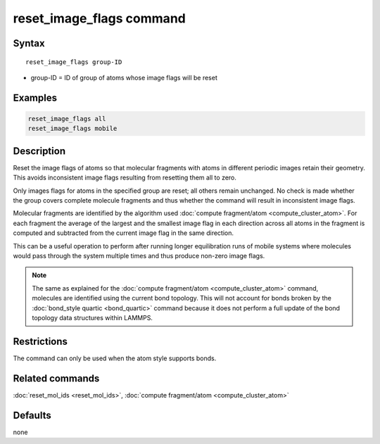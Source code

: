 .. index:: reset_image_flags

reset_image_flags command
=========================

Syntax
""""""

.. parsed-literal::

   reset_image_flags group-ID

* group-ID = ID of group of atoms whose image flags will be reset

Examples
""""""""

.. code-block:: LAMMPS

   reset_image_flags all
   reset_image_flags mobile

Description
"""""""""""

Reset the image flags of atoms so that molecular fragments with atoms in
different periodic images retain their geometry.  This avoids
inconsistent image flags resulting from resetting them all to zero.

Only images flags for atoms in the specified group are reset; all others
remain unchanged.  No check is made whether the group covers complete
molecule fragments and thus whether the command will result in
inconsistent image flags.

Molecular fragments are identified by the algorithm used :doc:`compute
fragment/atom <compute_cluster_atom>`.  For each fragment the average of
the largest and the smallest image flag in each direction across all
atoms in the fragment is computed and subtracted from the current image
flag in the same direction.

This can be a useful operation to perform after running longer equilibration
runs of mobile systems where molecules would pass through the system multiple
times and thus produce non-zero image flags.

.. note::

   The same as explained for the :doc:`compute fragment/atom
   <compute_cluster_atom>` command, molecules are identified using the
   current bond topology.  This will not account for bonds broken by
   the :doc:`bond_style quartic <bond_quartic>` command because it
   does not perform a full update of the bond topology data structures
   within LAMMPS.

Restrictions
""""""""""""

The command can only be used when the atom style supports bonds.

Related commands
""""""""""""""""

:doc:`reset_mol_ids <reset_mol_ids>`,
:doc:`compute fragment/atom <compute_cluster_atom>`

Defaults
""""""""

none
